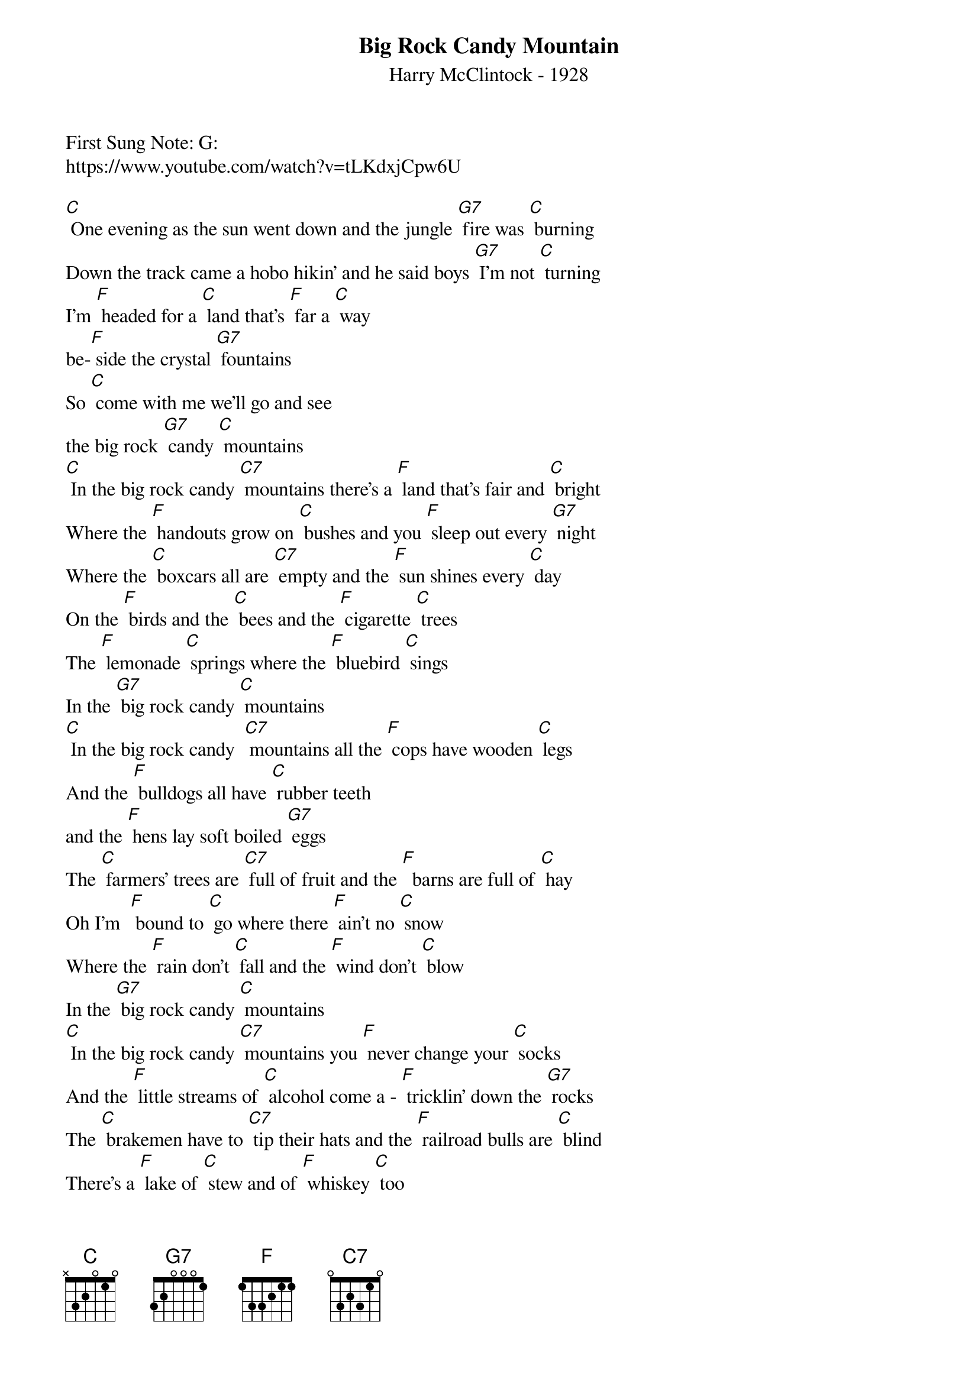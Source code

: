 {t: Big Rock Candy Mountain}
{st: Harry McClintock - 1928}
{key: C}
{duration: 120}
{time: 4/4}

First Sung Note: G:
https://www.youtube.com/watch?v=tLKdxjCpw6U

[C] One evening as the sun went down and the jungle [G7] fire was [C] burning   
Down the track came a hobo hikin' and he said boys [G7] I'm not [C] turning   
I'm [F] headed for a [C] land that's [F] far a [C] way 
be-[F] side the crystal [G7] fountains   
So [C] come with me we'll go and see 
the big rock [G7] candy [C] mountains   
[C] In the big rock candy [C7] mountains there's a [F] land that's fair and [C] bright   
Where the [F] handouts grow on [C] bushes and you [F] sleep out every [G7] night   
Where the [C] boxcars all are [C7] empty and the [F] sun shines every [C] day   
On the [F] birds and the [C] bees and the [F] cigarette [C] trees    
The [F] lemonade [C] springs where the [F] bluebird [C] sings    
In the [G7] big rock candy [C] mountains    
[C] In the big rock candy  [C7] mountains all the [F] cops have wooden [C] legs   
And the [F] bulldogs all have [C] rubber teeth 
and the [F] hens lay soft boiled [G7] eggs   
The [C] farmers' trees are [C7] full of fruit and the [F]  barns are full of [C] hay   
Oh I'm  [F] bound to [C] go where there [F] ain't no [C] snow    
Where the [F] rain don't [C] fall and the [F] wind don't [C] blow   
In the [G7] big rock candy [C] mountains   
[C] In the big rock candy [C7] mountains you [F] never change your [C] socks   
And the [F] little streams of [C] alcohol come a ‐ [F] tricklin' down the [G7] rocks   
The [C] brakemen have to [C7] tip their hats and the [F] railroad bulls are [C] blind   
There's a [F] lake of [C] stew and of [F] whiskey [C] too   
You can [F] paddle all a [C] round 'em in a [F] big ca[C]noe   
In the [G7] big rock candy [C] mountains   
Walter

[C] In the big rock candy [C7] mountains the [F] jails are made of [C] tin   
And [F] you can walk right [C] out again as [F] soon as you are [G7] in   
There [C] ain't no short handled ‐ [C7] shovels no [F] axes saws or [C] picks   
I'm a ‐ [F] going to [C] stay where you [F] sleep all [C] day   
Where they [F] hung the [C] jerk who in [F] vented [C] work   
In the [G7] big rock candy [C] mountains   
Kazoo and strum for line 1  of the verse above:   
[C] [C7] [F] [C]    
I'll [F]  see you [C] all this [F] coming [C] fall in the [G7] big rock candy [C]  mountains     